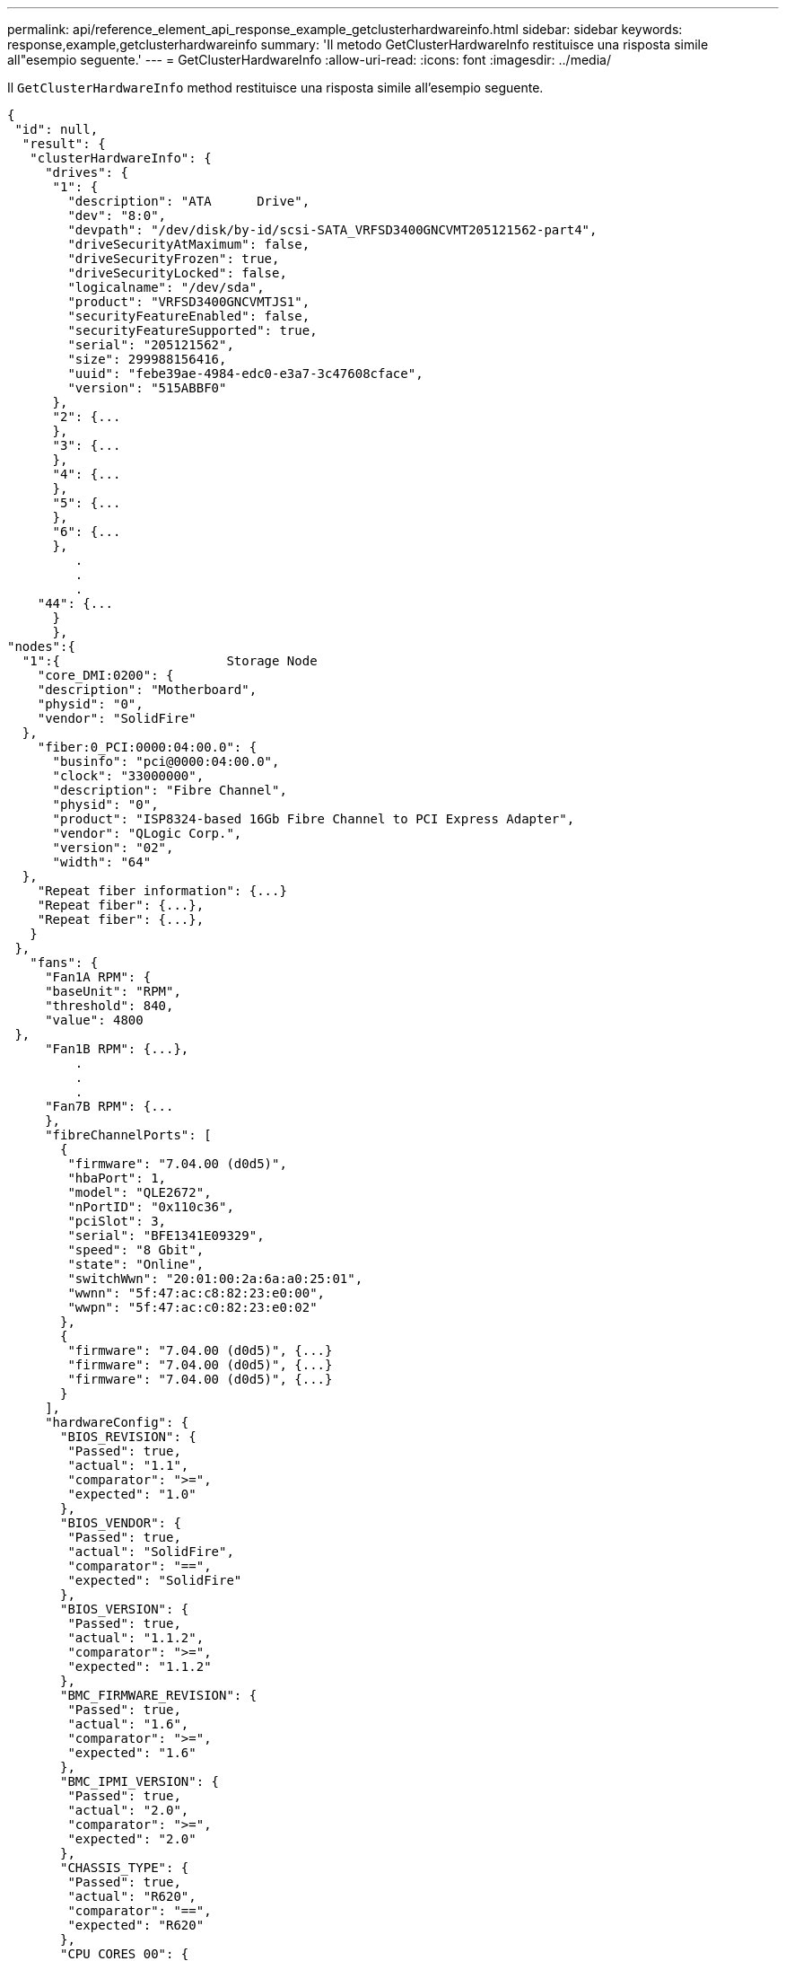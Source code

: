 ---
permalink: api/reference_element_api_response_example_getclusterhardwareinfo.html 
sidebar: sidebar 
keywords: response,example,getclusterhardwareinfo 
summary: 'Il metodo GetClusterHardwareInfo restituisce una risposta simile all"esempio seguente.' 
---
= GetClusterHardwareInfo
:allow-uri-read: 
:icons: font
:imagesdir: ../media/


[role="lead"]
Il `GetClusterHardwareInfo` method restituisce una risposta simile all'esempio seguente.

[listing]
----
{
 "id": null,
  "result": {
   "clusterHardwareInfo": {
     "drives": {
      "1": {
        "description": "ATA      Drive",
        "dev": "8:0",
        "devpath": "/dev/disk/by-id/scsi-SATA_VRFSD3400GNCVMT205121562-part4",
        "driveSecurityAtMaximum": false,
        "driveSecurityFrozen": true,
        "driveSecurityLocked": false,
        "logicalname": "/dev/sda",
        "product": "VRFSD3400GNCVMTJS1",
        "securityFeatureEnabled": false,
        "securityFeatureSupported": true,
        "serial": "205121562",
        "size": 299988156416,
        "uuid": "febe39ae-4984-edc0-e3a7-3c47608cface",
        "version": "515ABBF0"
      },
      "2": {...
      },
      "3": {...
      },
      "4": {...
      },
      "5": {...
      },
      "6": {...
      },
         .
         .
         .
    "44": {...
      }
      },
"nodes":{
  "1":{                      Storage Node
    "core_DMI:0200": {
    "description": "Motherboard",
    "physid": "0",
    "vendor": "SolidFire"
  },
    "fiber:0_PCI:0000:04:00.0": {
      "businfo": "pci@0000:04:00.0",
      "clock": "33000000",
      "description": "Fibre Channel",
      "physid": "0",
      "product": "ISP8324-based 16Gb Fibre Channel to PCI Express Adapter",
      "vendor": "QLogic Corp.",
      "version": "02",
      "width": "64"
  },
    "Repeat fiber information": {...}
    "Repeat fiber": {...},
    "Repeat fiber": {...},
   }
 },
   "fans": {
     "Fan1A RPM": {
     "baseUnit": "RPM",
     "threshold": 840,
     "value": 4800
 },
     "Fan1B RPM": {...},
         .
         .
         .
     "Fan7B RPM": {...
     },
     "fibreChannelPorts": [
       {
        "firmware": "7.04.00 (d0d5)",
        "hbaPort": 1,
        "model": "QLE2672",
        "nPortID": "0x110c36",
        "pciSlot": 3,
        "serial": "BFE1341E09329",
        "speed": "8 Gbit",
        "state": "Online",
        "switchWwn": "20:01:00:2a:6a:a0:25:01",
        "wwnn": "5f:47:ac:c8:82:23:e0:00",
        "wwpn": "5f:47:ac:c0:82:23:e0:02"
       },
       {
        "firmware": "7.04.00 (d0d5)", {...}
        "firmware": "7.04.00 (d0d5)", {...}
        "firmware": "7.04.00 (d0d5)", {...}
       }
     ],
     "hardwareConfig": {
       "BIOS_REVISION": {
        "Passed": true,
        "actual": "1.1",
        "comparator": ">=",
        "expected": "1.0"
       },
       "BIOS_VENDOR": {
        "Passed": true,
        "actual": "SolidFire",
        "comparator": "==",
        "expected": "SolidFire"
       },
       "BIOS_VERSION": {
        "Passed": true,
        "actual": "1.1.2",
        "comparator": ">=",
        "expected": "1.1.2"
       },
       "BMC_FIRMWARE_REVISION": {
        "Passed": true,
        "actual": "1.6",
        "comparator": ">=",
        "expected": "1.6"
       },
       "BMC_IPMI_VERSION": {
        "Passed": true,
        "actual": "2.0",
        "comparator": ">=",
        "expected": "2.0"
       },
       "CHASSIS_TYPE": {
        "Passed": true,
        "actual": "R620",
        "comparator": "==",
        "expected": "R620"
       },
       "CPU_CORES_00": {
        "Passed": true,
        "actual": "6",
        "comparator": "==",
        "expected": "6"
       },
       "CPU_CORES_01": {
        "Passed": true,
        "actual": "6",
        "comparator": "==",
        "expected": "6"
       },
       "CPU_CORES_ENABLED_00": {
        "Passed": true,
        "actual": "6",
        "comparator": "==",
        "expected": "6"
       },
       "CPU_CORES_ENABLED_01": {
        "Passed": true,
        "actual": "6",
        "comparator": "==",
        "expected": "6"
       },
       "CPU_MODEL_00": {
        "Passed": true,
        "actual": "Intel(R) Xeon(R) CPU E5-2640 0 @ 2.50GHz",
        "comparator": "==",
        "expected": "Intel(R) Xeon(R) CPU E5-2640 0 @ 2.50GHz"
       },
       "CPU_MODEL_01": {
        "Passed": true,
        "actual": "Intel(R) Xeon(R) CPU E5-2640 0 @ 2.50GHz",
        "comparator": "==",
        "expected": "Intel(R) Xeon(R) CPU E5-2640 0 @ 2.50GHz"
       },
       "CPU_THREADS_00": {
        "Passed": true,
        "actual": "12",
        "comparator": "==",
        "expected": "12"
       },
       "CPU_THREADS_01": {
        "Passed": true,
        "actual": "12",
        "comparator": "==",
        "expected": "12"
       },
       "DRIVE_SIZE_BYTES_SDIMM0": {
        "Passed": true,
        "actual": "100030242816",
        "comparator": ">=",
        "expected": "100030242816"
       },
       "FIBRE_CHANNEL_FIRMWARE_REVISION": {
        "Passed": true,
        "actual": "FW:v7.04.00",
        "comparator": "==",
        "expected": "FW:v7.04.00"
       },
       "FIBRE_CHANNEL_MODEL": {
        "Passed": true,
        "actual": "QLE2672",
        "comparator": "==",
        "expected": "QLE2672"
       },
       "IDRAC_VERSION": {
        "Passed": true,
        "actual": "1.06.06",
        "comparator": ">=",
        "expected": "1.06.06"
       },
       "LIFECYCLE_VERSION": {
        "Passed": true,
        "actual": "1.0.0.5747",
        "comparator": ">=",
        "expected": "1.0.0.5747"
       },
       "MEMORY_GB": {
        "Passed": true,
        "actual": "32",
        "comparator": ">=",
        "expected": "32"
       },
       "MEMORY_MHZ_00": {
        "Passed": true,
        "actual": "1333",
        "comparator": ">=",
        "expected": "1333"
       },
       "MEMORY_MHZ_01": {
        "Passed": true,
        "actual": "1333",
        "comparator": ">=",
        "expected": "1333"
       },
       "MEMORY_MHZ_02": {
       "Passed": true,
       "actual": "1333",
       "comparator": ">=",
       "expected": "1333"
      },
      "MEMORY_MHZ_03": {
       "Passed": true,
       "actual": "1333",
       "comparator": ">=",
       "expected": "1333"
      },
      "NETWORK_DRIVER_ETH0": {
       "Passed": true,
       "actual": "bnx2x",
       "comparator": "=~",
       "expected": "^bnx2x$"
      },
      {
       "NETWORK_DRIVER_ETH1":, {...
      },
       "NETWORK_DRIVER_ETH2":, {...
      },
       "NETWORK_DRIVER_ETH3":, {...
      },
       "NETWORK_DRIVER_ETH4":, {...
      },
       "NETWORK_DRIVER_ETH5":, {...
      },
       "NODE_TYPE": {
       "Passed": true,
       "actual": "FC0025",
       "comparator": "==",
       "expected": "FC0025"
      },
      "NUM_CPU": {
       "Passed": true,
       "actual": "2",
       "comparator": "==",
       "expected": "2"
      },
      "NUM_DRIVES": {
       "Passed": true,
       "actual": "0",
       "comparator": "==",
       "expected": "0"
      },
      "NUM_DRIVES_INTERNAL": {
       "Passed": true,
       "actual": "1",
       "comparator": "==",
       "expected": "1"
      },
      "NUM_FIBRE_CHANNEL_PORTS": {
       "Passed": true,
       "actual": "4",
       "comparator": "==",
       "expected": "4"
      },
      "NVRAM_VENDOR": {
       "Passed": true,
       "actual": "",
       "comparator": "==",
       "expected": ""
      },
      "ROOT_DRIVE_REMOVABLE": {
       "Passed": true,
       "actual": "false",
       "comparator": "==",
       "expected": "false"
      }
      },
      "memory": {
        "firmware_": {
         "capacity": "8323072",
         "date": "03/08/2012",
         "description": "BIOS",
         "physid": "0",
         "size": "65536",
         "vendor": "SolidFire",
         "version": "1.1.2"
      },
      "memory_DMI:1000": {
        "description": "System Memory",
        "physid": "1000",
        "size": "34359738368",
        "slot": "System board or motherboard"
      }
      },
      "network": {
       "network:0_PCI:0000:01:00.0": {
        "businfo": "pci@0000:01:00.0",
        "capacity": "1000000000",
        "clock": "33000000",
        "description": "Ethernet interface",
        "logicalname": "eth0",
        "physid": "0",
        "product": "NetXtreme II BCM57800 1/10 Gigabit Ethernet",
        "serial": "c8:1f:66:e0:97:2a",
        "vendor": "Broadcom Corporation",
        "version": "10",
        "width": "64"
      },
       "network:0_PCI:0000:41:00.0": {...
      },
       "network:1_PCI:0000:01:00.1": {...
      },
       "network:1_PCI:0000:41:00.1": {...
      },
       "network:2_PCI:0000:01:00.2": {...
      },
       "network:3_PCI:0000:01:00.3": {...
      }
      },
      "networkInterfaces": {
       "Bond10G": {
        "isConfigured": true,
        "isUp": true
      },
      "Bond1G": {
       "isConfigured": true,
       "isUp": true
      },
      "eth0": {
       "isConfigured": true,
       "isUp": true
      },
      "eth1": {...
      },
      "eth2": {...
      },
      "eth3": {...
      },
      "eth4": {...
      },
      "eth5": {...
      }
     },
     "nvram": {
       "errors": {
        "numOfErrorLogEntries": "0"
       },
       "extended": {
        "dialogVersion": "4",
        "event": [
        {
         "name": "flushToFlash",
         "time": "2015-08-06 01:19:39",
         "value": "0"
        },
        {
         "name": "flushToFlash",
         "time": "2015-08-06 01:26:44",
         "value": "0"
        },
        {... next "flushToFlash"
        },
        {... next "flushToFlash"
        },
        {... next "flushToFlash"
        },
        {... next "flushToFlash"
        },
        {... next "flushToFlash"
        },
        {... next "flushToFlash"
        },
        {... next "flushToFlash"
        }
      ],
      "eventOccurrences": [
        {
          "count": "740",
          "name": "flushToFlash"
        },
        {
          "count": "1",
          "name": "excessiveCurrent"
        }
      ],
      "initialCapacitance": "6.630 F",
      "initialEsr": "0.101 Ohm",
      "measurement": [
       {
         "level_0": " 0",
         "level_1": " 3969",
         "level_2": " 4631",
         "level_3": " 12875097",
         "level_4": " 1789948",
         "level_5": " 0",
         "level_6": " 0",
         "level_7": " 0",
         "level_8": " 0",
         "level_9": " 0",
         "name": "enterpriseFlashControllerTemperature",
         "recent": "66 C"
      },
      {
         "level_0": " 0",
         "level_1": " 58",
         "level_2": " 1479058",
         "level_3": " 12885356",
         "level_4": " 308293",
         "level_5": " 851",
         "level_6": " 29",
         "level_7": " 0",
         "level_8": " 0",
         "level_9": " 0",
         "name": "capacitor1And2Temperature",
         "recent": "30.69 C"
      },
      {...next temp measurement
      },
      {...next temp measurement
      },
      {...next temp measurement
      },
      }
       "name": "voltageOfCapacitor1",
       "recent": "2.198 V"
      },
      {
       "name": "voltageOfCapacitor2",
       "recent": "2.181 V"
      },
      {
       "name": "voltageOfCapacitor3",
       "recent": "2.189 V"
      },
      {
       "name": "voltageOfCapacitor4",
       "recent": "2.195 V"
      },
      {
       "level_0": " 4442034",
       "level_1": " 6800018",
       "level_2": " 2846869",
       "level_3": " 119140",
       "level_4": " 29506",
       "level_5": " 428935",
       "level_6": " 7143",
       "level_7": " 0",
       "level_8": " 0",
       "level_9": " 0",
       "name": "capacitorPackVoltage",
       "recent": "8.763 V"
      },
      {
       "level_0": " 0",
       "level_1": " 0",
       "level_2": " 0",
       "level_3": " 0",
       "level_4": " 189",
       "level_5": " 17",
       "level_6": " 36",
       "level_7": " 0",
       "level_8": " 2",
       "level_9": " 490",
       "name": "capacitorPackVoltageAtEndOfFlushToFlash",
       "recent": "4.636 V"
      },
      {
       "name": "currentDerivedFromV3V4",
       "recent": "-0.004 A"
      },
      {
       "level_0": " 230",
       "level_1": " 482",
       "level_2": " 22",
       "level_3": " 0",
       "level_4": " 0",
       "level_5": " 0",
       "level_6": " 0",
       "level_7": " 0",
       "level_8": " 0",
       "level_9": " 0",
       "name": "derivedEnergy",
       "recent": "172 Joules"
      },
      {...next voltage measurement
      },
      {...next voltage measurement
      },
      {...next voltage measurement
      },
    ],
    "smartCounters": [
      {
       "name": "numberOf512ByteBlocksReadFromDdr",
       "value": "10530088847"
      },
      {
       "name": "numberOf512ByteBlocksWrittenToDdr",
       "value": "1752499453837"
      },
      {
       "name": "numberOfHostReadCommands",
       "value": "235317769"
      },
      {...next smartCounters measurement
      },
      {...next smartCounters measurement
      },
      {...next smartCounters measurement
      },
    ],
    "snapshotTime": "2015-08-20 16:30:01"
   },
   "firmware": {
     "activeSlotNumber": "2",
     "slot1Version": "1e5817bc",
     "slot2Version": "5fb7565c",
     "slot3Version": "1e5817bc",
     "slot4Version": "1e5817bc"
   },
   "identify": {
     "firmwareVersion": "5fb7565c on slot 2",
     "hardwareRevision": "B04",
     "modelNumber": "RMS-200",
     "serialNumber": "0000862"
   },
   "smart": {
     "availableSpace": "0%",
     "availableSpaceThreshold": "0%",
     "controllerBusyTimeMinutes": "6793",
     "criticalErrorVector": "0x0",
     "mediaErrors": "0",
     "numberOf512ByteBlocksRead": "10530088847",
     "numberOf512ByteBlocksWritten": "1752499439063",
     "numberOfErrorInfoLogs": "1",
     "numberOfHostReadCommands": "235317769",
     "numberOfHostWriteCommands": "126030374065",
     "numberOfPowerCycles": "709",
     "powerOnHours": "11223",
     "temperature": "324 Kelvin",
     "unsafeShutdowns": "357"
      }
      },
      "origin": null,
      "platform": {
       "chassisType": "R620",
       "cpuModel": "Intel(R) Xeon(R) CPU E5-2640 0 @ 2.50GHz",
       "nodeMemoryGB": 32,
       "nodeType": "FC0025"
      },
      "powerSupplies": {
       "PS1 status": {
        "powerSupplyFailureDetected": false,
        "powerSupplyHasAC": true,
        "powerSupplyPredictiveFailureDetected": false,
        "powerSupplyPresent": true,
        "powerSupplyPresentLastCheck": true
      },
       "PS2 status": {
        "powerSupplyFailureDetected": false,
        "powerSupplyHasAC": true,
        "powerSupplyPredictiveFailureDetected": false,
        "powerSupplyPresent": true,
        "powerSupplyPresentLastCheck": true
      }
      },
      "storage": {
       "storage_PCI:0000:00:1f.2": {
        "businfo": "pci@0000:00:1f.2",
        "clock": "66000000",
        "description": "SATA controller",
        "physid": "1f.2",
        "product": "C600/X79 series chipset 6-Port SATA AHCI Controller",
        "vendor": "Intel Corporation",
        "version": "05",
        "width": "32"
      }
      },
      "system": {
       "ubuntu_DMI:0100": {
        "description": "Rack Mount Chassis",
        "product": "SFx010 ()",
        "serial": "HTW1DZ1",
        "vendor": "SolidFire",
        "width": "64"
      }
      },
      "temperatures": {
       "Exhaust Temp": {
        "baseUnit": "C",
        "threshold": 70,
        "value": 41
      },
      "Inlet Temp": {
       "baseUnit": "C",
       "threshold": 42,
       "value": 18
      }
      },
      "uuid": "4C4C4544-0054-5710-8031-C8C04F445A31"
    },
  "2": {...},                   Storage Node "2"
  "3": {...},                   Storage Node "3"
  "4": {...},                   Storage Node "4"
  "5": {                     Fibre Channel Node
       }
      }
    }
  }
----